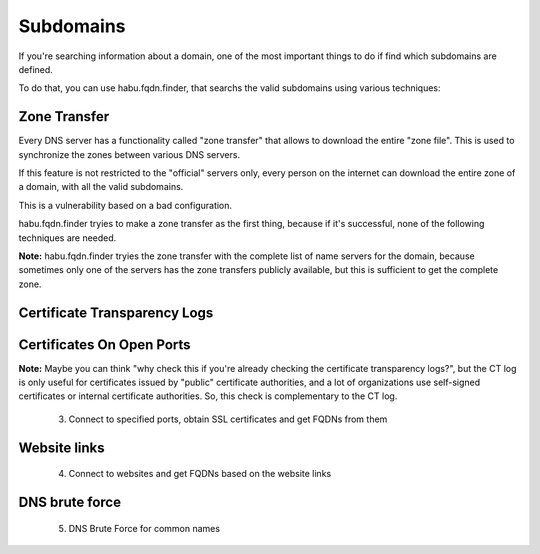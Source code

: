 Subdomains
==========

If you're searching information about a domain, one of the most important
things to do if find which subdomains are defined.

To do that, you can use habu.fqdn.finder, that searchs the valid subdomains
using various techniques:

Zone Transfer
-------------

Every DNS server has a functionality called "zone transfer" that allows to
download the entire "zone file". This is used to synchronize the zones
between various DNS servers.

If this feature is not restricted to the "official" servers only, every
person on the internet can download the entire zone of a domain, with
all the valid subdomains.

This is a vulnerability based on a bad configuration.

habu.fqdn.finder tryies to make a zone transfer as the first thing, because
if it's successful, none of the following techniques are needed.

**Note:** habu.fqdn.finder tryies the zone transfer with the complete list
of name servers for the domain, because sometimes only one of the servers
has the zone transfers publicly available, but this is sufficient to get
the complete zone.


Certificate Transparency Logs
-----------------------------


Certificates On Open Ports
--------------------------


**Note:** Maybe you can think "why check this if you're already checking the
certificate transparency logs?", but the CT log is only useful for certificates
issued by "public" certificate authorities, and a lot of organizations use
self-signed certificates or internal certificate authorities. So, this check is
complementary to the CT log.

  3. Connect to specified ports, obtain SSL certificates and get FQDNs from them


Website links
-------------

  4. Connect to websites and get FQDNs based on the website links


DNS brute force
---------------

  5. DNS Brute Force for common names


